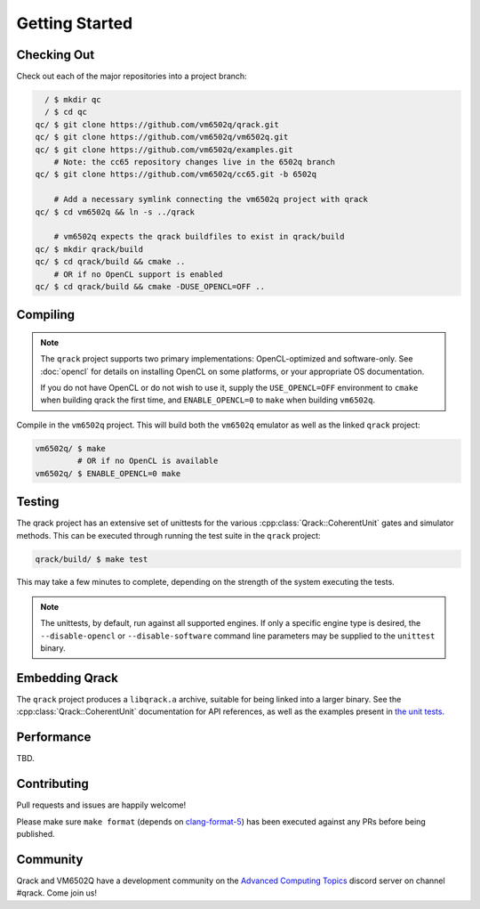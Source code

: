 Getting Started
---------------

Checking Out
~~~~~~~~~~~~

Check out each of the major repositories into a project branch:

.. code-block:: bash

          / $ mkdir qc
          / $ cd qc
        qc/ $ git clone https://github.com/vm6502q/qrack.git
        qc/ $ git clone https://github.com/vm6502q/vm6502q.git
        qc/ $ git clone https://github.com/vm6502q/examples.git
            # Note: the cc65 repository changes live in the 6502q branch
        qc/ $ git clone https://github.com/vm6502q/cc65.git -b 6502q

            # Add a necessary symlink connecting the vm6502q project with qrack
        qc/ $ cd vm6502q && ln -s ../qrack

            # vm6502q expects the qrack buildfiles to exist in qrack/build
        qc/ $ mkdir qrack/build
        qc/ $ cd qrack/build && cmake ..
            # OR if no OpenCL support is enabled
        qc/ $ cd qrack/build && cmake -DUSE_OPENCL=OFF ..

Compiling
~~~~~~~~~

.. note::

    The ``qrack`` project supports two primary implementations: OpenCL-optimized and software-only.  See :doc:`opencl` for details on installing OpenCL on some platforms, or your appropriate OS documentation.

    If you do not have OpenCL or do not wish to use it, supply the ``USE_OPENCL=OFF`` environment to ``cmake`` when building qrack the first time, and ``ENABLE_OPENCL=0`` to ``make`` when building ``vm6502q``.

Compile in the ``vm6502q`` project.  This will build both the ``vm6502q`` emulator as well as the linked ``qrack`` project:

.. code-block:: bash

   vm6502q/ $ make
            # OR if no OpenCL is available
   vm6502q/ $ ENABLE_OPENCL=0 make

Testing
~~~~~~~

The qrack project has an extensive set of unittests for the various :cpp:class:`Qrack::CoherentUnit` gates and simulator methods.  This can be executed through running the test suite in the ``qrack`` project:

.. code-block:: bash

     qrack/build/ $ make test

This may take a few minutes to complete, depending on the strength of the system executing the tests.

.. note::

    The unittests, by default, run against all supported engines.  If only a specific engine type is desired, the ``--disable-opencl`` or ``--disable-software`` command line parameters may be supplied to the ``unittest`` binary.


Embedding Qrack
~~~~~~~~~~~~~~~

The ``qrack`` project produces a ``libqrack.a`` archive, suitable for being linked into a larger binary.  See the :cpp:class:`Qrack::CoherentUnit` documentation for API references, as well as the examples present in `the unit tests <https://github.com/vm6502q/qrack/blob/master/tests.cpp>`_.

Performance
~~~~~~~~~~~

TBD.

Contributing
~~~~~~~~~~~~

Pull requests and issues are happily welcome!

Please make sure ``make format`` (depends on `clang-format-5 <https://clang.llvm.org/docs/ClangFormat.html>`_) has been executed against any PRs before being published.

Community
~~~~~~~~~

Qrack and VM6502Q have a development community on the `Advanced Computing Topics <https://discord.gg/yDZBuhu>`_ discord server on channel #qrack.  Come join us!

